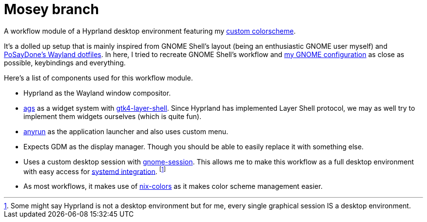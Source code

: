 = Mosey branch
:toc:

A workflow module of a Hyprland desktop environment featuring my link:https://github.com/foo-dogsquared/base16-bark-on-a-tree-scheme[custom colorscheme].

// TODO: Screenshot

It's a dolled up setup that is mainly inspired from GNOME Shell's layout (being an enthusiastic GNOME user myself) and link:https://github.com/PoSayDone/.dotfiles_wayland/[PoSayDone's Wayland dotfiles].
In here, I tried to recreate GNOME Shell's workflow and link:../a-happy-gnome[my GNOME configuration] as close as possible, keybindings and everything.

Here's a list of components used for this workflow module.

- Hyprland as the Wayland window compositor.

- link:https://github.com/Aylur/ags/[ags] as a widget system with link:https://github.com/wmww/gtk4-layer-shell[gtk4-layer-shell].
Since Hyprland has implemented Layer Shell protocol, we may as well try to implement them widgets ourselves (which is quite fun).

- link:https://github.com/Kirottu/anyrun[anyrun] as the application launcher and also uses custom menu.

- Expects GDM as the display manager.
Though you should be able to easily replace it with something else.

- Uses a custom desktop session with link:https://gitlab.gnome.org/GNOME/gnome-session/[gnome-session].
This allows me to make this workflow as a full desktop environment with easy access for link:https://systemd.io/DESKTOP_ENVIRONMENTS/[systemd integration]. footnote:[Some might say Hyprland is not a desktop environment but for me, every single graphical session IS a desktop environment.]

- As most workflows, it makes use of link:https://github.com/Misterio77/nix-colors/[nix-colors] as it makes color scheme management easier.
